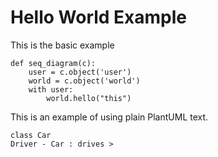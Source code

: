 #+STARTUP: inlineimages

* Hello World Example

  This is the basic example
#+begin_src napkin :file hello_world.png
  def seq_diagram(c):
      user = c.object('user')
      world = c.object('world')
      with user:
          world.hello("this")
#+end_src

#+RESULTS:
[[file:hello_world.png]]


 This is an example of using plain PlantUML text.
#+begin_src napkin-puml :file b.png
  class Car
  Driver - Car : drives >
#+end_src

#+RESULTS:
[[file:b.png]]
